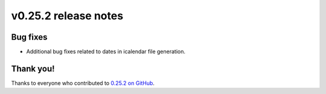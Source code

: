 v0.25.2 release notes
=====================


Bug fixes
---------

* Additional bug fixes related to dates in icalendar file generation.


Thank you!
----------

Thanks to everyone who contributed to `0.25.2 on GitHub <https://github.com/coderedcorp/coderedcms/milestone/42?closed=1>`_.
